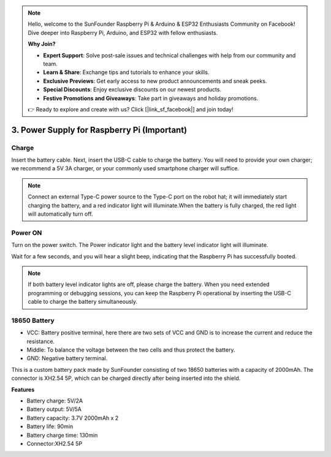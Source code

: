 .. note::

    Hello, welcome to the SunFounder Raspberry Pi & Arduino & ESP32 Enthusiasts Community on Facebook! Dive deeper into Raspberry Pi, Arduino, and ESP32 with fellow enthusiasts.

    **Why Join?**

    - **Expert Support**: Solve post-sale issues and technical challenges with help from our community and team.
    - **Learn & Share**: Exchange tips and tutorials to enhance your skills.
    - **Exclusive Previews**: Get early access to new product announcements and sneak peeks.
    - **Special Discounts**: Enjoy exclusive discounts on our newest products.
    - **Festive Promotions and Giveaways**: Take part in giveaways and holiday promotions.

    👉 Ready to explore and create with us? Click [|link_sf_facebook|] and join today!

3. Power Supply for Raspberry Pi (Important)
=====================================================



Charge
-------------------

Insert the battery cable. Next, insert the USB-C cable to charge the battery.
You will need to provide your own charger; we recommend a 5V 3A charger, or your commonly used smartphone charger will suffice.

.. image:: img/BTR_IMG_1096.png

.. note::
    Connect an external Type-C power source to the Type-C port on the robot hat; it will immediately start charging the battery, and a red indicator light will illuminate.\
    When the battery is fully charged, the red light will automatically turn off.


Power ON
----------------------

Turn on the power switch. The Power indicator light and the battery level indicator light will illuminate.

.. image:: img/BTR_IMG_1097.png


Wait for a few seconds, and you will hear a slight beep, indicating that the Raspberry Pi has successfully booted.

.. note::
    If both battery level indicator lights are off, please charge the battery.
    When you need extended programming or debugging sessions, you can keep the Raspberry Pi operational by inserting the USB-C cable to charge the battery simultaneously.

18650 Battery
-----------------------------------

.. image:: img/5pin_battery.jpg

* VCC: Battery positive terminal, here there are two sets of VCC and GND is to increase the current and reduce the resistance.
* Middle: To balance the voltage between the two cells and thus protect the battery.
* GND: Negative battery terminal.

This is a custom battery pack made by SunFounder consisting of two 18650 batteries with a capacity of 2000mAh. The connector is XH2.54 5P, which can be charged directly after being inserted into the shield.

**Features**

* Battery charge: 5V/2A
* Battery output: 5V/5A
* Battery capacity: 3.7V 2000mAh x 2
* Battery life: 90min
* Battery charge time: 130min
* Connector:XH2.54 5P


